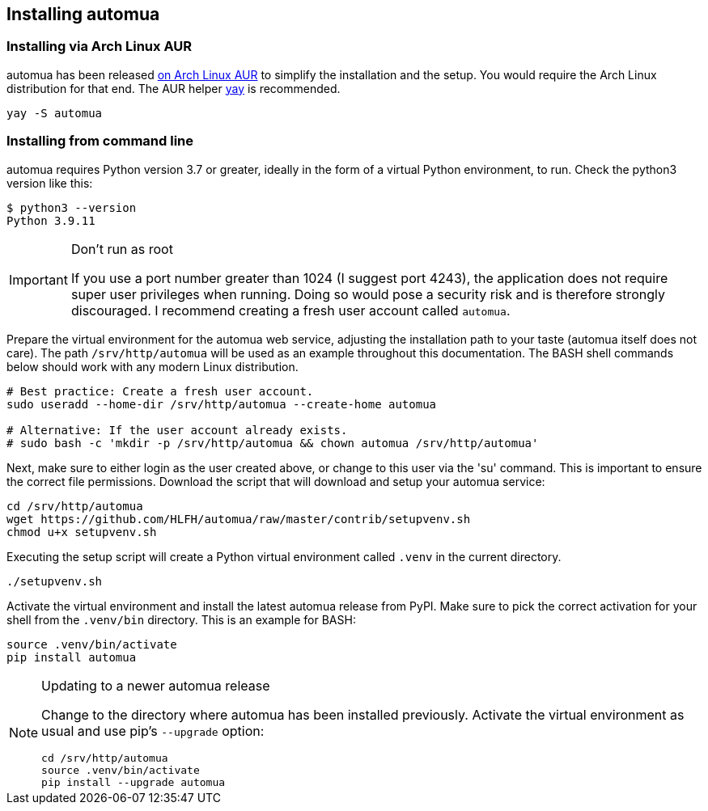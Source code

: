 // vim:ts=4:sw=4:et:ft=asciidoc

[[install]]
== Installing automua

[[archlinux]]
=== Installing via Arch Linux AUR

automua has been released link:https://aur.archlinux.org/packages/automua[on Arch Linux AUR] to simplify the installation and the setup. You would require the Arch Linux distribution for that end.
The AUR helper link:https://github.com/Jguer/yay[yay] is recommended.

[source,bash]
----
yay -S automua
----

[[manual]]
=== Installing from command line

automua requires Python version 3.7 or greater, ideally in the form of a virtual Python environment, to run.
Check the python3 version like this:

[source,bash]
----
$ python3 --version
Python 3.9.11
----

[IMPORTANT]
.Don't run as root
====
If you use a port number greater than 1024 (I suggest port 4243), the application does not require super user privileges when running.
Doing so would pose a security risk and is therefore strongly discouraged.
I recommend creating a fresh user account called `automua`.
====

Prepare the virtual environment for the automua web service, adjusting the installation path to your taste (automua itself does not care).
The path `/srv/http/automua` will be used as an example throughout this documentation.
The BASH shell commands below should work with any modern Linux distribution.

[source,bash]
----
# Best practice: Create a fresh user account.
sudo useradd --home-dir /srv/http/automua --create-home automua

# Alternative: If the user account already exists.
# sudo bash -c 'mkdir -p /srv/http/automua && chown automua /srv/http/automua'
----

Next, make sure to either login as the user created above, or change to this user via the 'su' command.
This is important to ensure the correct file permissions.
Download the script that will download and setup your automua service:

[source,bash]
----
cd /srv/http/automua
wget https://github.com/HLFH/automua/raw/master/contrib/setupvenv.sh
chmod u+x setupvenv.sh
----

Executing the setup script will create a Python virtual environment called `.venv` in the current directory.

[source,bash]
----
./setupvenv.sh
----

Activate the virtual environment and install the latest automua release from PyPI.
Make sure to pick the correct activation for your shell from the `.venv/bin` directory.
This is an example for BASH:

[source,bash]
----
source .venv/bin/activate
pip install automua
----

[NOTE]
.Updating to a newer automua release
====
Change to the directory where automua has been installed previously.
Activate the virtual environment as usual and use pip's `--upgrade` option:

[source,bash]
----
cd /srv/http/automua
source .venv/bin/activate
pip install --upgrade automua
----
====
